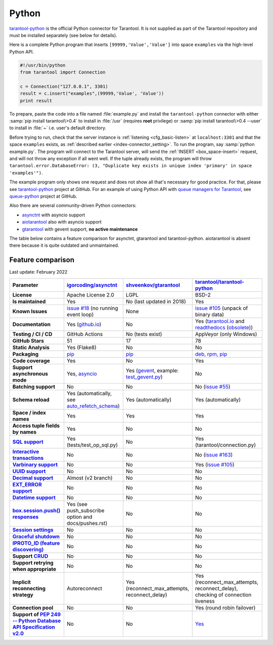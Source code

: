 =====================================================================
                            Python
=====================================================================

`tarantool-python <http://github.com/tarantool/tarantool-python>`__
is the official Python connector for Tarantool. It is not supplied as part
of the Tarantool repository and must be installed separately (see below for details).

Here is a complete Python program that inserts ``[99999,'Value','Value']`` into
space ``examples`` via the high-level Python API.

.. code-block:: python

    #!/usr/bin/python
    from tarantool import Connection

    c = Connection("127.0.0.1", 3301)
    result = c.insert("examples",(99999,'Value', 'Value'))
    print result

To prepare, paste the code into a file named :file:`example.py` and install
the ``tarantool-python`` connector with either :samp:`pip install tarantool\>0.4`
to install in :file:`/usr` (requires **root** privilege) or
:samp:`pip install tarantool\>0.4 --user` to install in :file:`~` i.e. user's
default directory.

Before trying to run, check that the server instance is :ref:`listening <cfg_basic-listen>` at
``localhost:3301`` and that the space ``examples`` exists, as
:ref:`described earlier <index-connector_setting>`.
To run the program, say :samp:`python example.py`. The program will connect
to the Tarantool server, will send the :ref:`INSERT <box_space-insert>` request, and will not throw any exception if
all went well. If the tuple already exists, the program will throw
``tarantool.error.DatabaseError: (3, "Duplicate key exists in unique index 'primary' in space 'examples'")``.

The example program only shows one request and does not show all that's
necessary for good practice. For that, please see
`tarantool-python <http://github.com/tarantool/tarantool-python>`__ project at GitHub.
For an example of using Python API with
`queue managers for Tarantool <https://github.com/tarantool/queue>`__, see
`queue-python <https://github.com/tarantool/queue-python>`__ project at GitHub.

Also there are several community-driven Python connectors:

* `asynctnt <https://github.com/igorcoding/asynctnt>`__ with asyncio support
* `aiotarantool <https://github.com/shveenkov/aiotarantool>`__ also with asyncio support
* `gtarantool <https://github.com/shveenkov/gtarantool>`__ with gevent support, **no active maintenance**

The table below contains a feature comparison for asynctnt, gtarantool and
tarantool-python. aiotarantool is absent there because it is quite outdated and
unmaintained.

Feature comparison
------------------

Last update: February 2022

..  list-table::
    :header-rows: 1
    :stub-columns: 1

    *   -   Parameter
        -   `igorcoding/asynctnt <https://github.com/igorcoding/asynctnt>`__
        -   `shveenkov/gtarantool <https://github.com/shveenkov/gtarantool>`__
        -   `tarantool/tarantool-python <https://github.com/tarantool/tarantool-python>`__

    *   -   License
        -   Apache License 2.0
        -   LGPL
        -   BSD-2

    *   -   Is maintained
        -   Yes
        -   No (last updated in 2018)
        -   Yes

    *   -   Known Issues
        -   `issue #18 <https://github.com/igorcoding/asynctnt/issues/18>`__ (no running event loop)
        -   None
        -   `issue #105 <https://github.com/tarantool/tarantool-python/issues/105>`__ (unpack of binary data)

    *   -   Documentation
        -   Yes (`github.io <https://igorcoding.github.io/asynctnt/>`__)
        -   No
        -   Yes (`tarantool.io
            <https://www.tarantool.io/en/doc/latest/getting_started/getting_started_python/>`__
            and `readthedocs
            <https://tarantool-python.readthedocs.io/en/latest/quick-start.en.html>`__
            (`obsolete
            <https://github.com/tarantool/tarantool-python/issues/67>`__))

    *   -   Testing / CI / CD
        -   GitHub Actions
        -   No (tests exist)
        -   AppVeyor (only Windows)

    *   -   GitHub Stars
        -   51
        -   17
        -   78

    *   -   Static Analysis
        -   Yes (Flake8)
        -   No
        -   No

    *   -   Packaging
        -   `pip <https://pypi.org/project/asynctnt/>`__
        -   `pip <https://pypi.org/project/gtarantool/>`__
        -   `deb, rpm, pip <https://github.com/tarantool/tarantool-python#download-and-install>`__

    *   -   Code coverage
        -   Yes
        -   No
        -   Yes

    *   -   Support asynchronous mode
        -   Yes, `asyncio <https://docs.python.org/3/library/asyncio.html>`__
        -   Yes (`gevent
            <https://www.gevent.org/api/gevent.event.html#gevent.event.AsyncResult>`__,
            example: `test_gevent.py
            <https://github.com/shveenkov/gtarantool/blob/master/tests/test_gevent.py>`__)
        -   No

    *   -   Batching support
        -   No
        -   No
        -   No (`issue #55 <https://github.com/tarantool/tarantool-python/issues/55>`__)

    *   -   Schema reload
        -   Yes (automatically, see `auto_refetch_schema <https://igorcoding.github.io/asynctnt/api.html>`__)
        -   Yes (automatically)
        -   Yes (automatically)

    *   -   Space / index names
        -   Yes
        -   Yes
        -   Yes

    *   -   Access tuple fields by names
        -   Yes
        -   No
        -   No

    *   -   `SQL support <https://www.tarantool.io/en/doc/latest/reference/reference_sql/>`__
        -   Yes (tests/test_op_sql.py)
        -   No
        -   Yes (tarantool/connection.py)

    *   -   `Interactive transactions <https://www.tarantool.io/en/doc/latest/book/box/stream/>`__
        -   No
        -   No
        -   No (`issue #163 <https://github.com/tarantool/tarantool-python/issues/163>`__)

    *   -   `Varbinary support <https://www.tarantool.io/en/doc/latest/book/box/data_model/>`__
        -   No
        -   No
        -   Yes (`issue #105 <https://github.com/tarantool/tarantool-python/issues/105>`__)

    *   -   `UUID support <https://www.tarantool.io/en/doc/latest/book/box/data_model/>`__
        -   No
        -   No
        -   No

    *   -   `Decimal support <https://www.tarantool.io/en/doc/latest/book/box/data_model/>`__
        -   Almost (v2 branch)
        -   No
        -   No

    *   -   `EXT_ERROR support <https://www.tarantool.io/ru/doc/latest/dev_guide/internals/msgpack_extensions/#the-error-type>`__
        -   No
        -   No
        -   No

    *   -   `Datetime support <https://github.com/tarantool/tarantool/discussions/6244>`__
        -   No
        -   No
        -   No

    *   -   `box.session.push() responses <https://www.tarantool.io/ru/doc/latest/reference/reference_lua/box_session/push/>`__
        -   Yes (see push_subscribe option and docs/pushes.rst)
        -   No
        -   No

    *   -   `Session settings <https://www.tarantool.io/en/doc/latest/reference/reference_lua/box_space/_session_settings/>`__
        -   No
        -   No
        -   No

    *   -   `Graceful shutdown <https://github.com/tarantool/tarantool/issues/5924>`__
        -   No
        -   No
        -   No

    *   -   `IPROTO_ID (feature discovering) <https://github.com/tarantool/doc/issues/2419>`__
        -   No
        -   No
        -   No

    *   -   Support `CRUD <https://github.com/tarantool/crud>`__
        -   No
        -   No
        -   No

    *   -   Support retrying when appropriate
        -   No
        -   No
        -   No

    *   -   Implicit reconnecting strategy
        -   Autoreconnect
        -   Yes (reconnect_max_attempts, reconnect_delay)
        -   Yes (reconnect_max_attempts, reconnect_delay), checking of connection liveness

    *   -   Connection pool
        -   No
        -   No
        -   Yes (round robin failover)

    *   -   Support of `PEP 249 -- Python Database API Specification v2.0 <https://www.python.org/dev/peps/pep-0249/>`__
        -   No
        -   No
        -   `Yes <https://github.com/tarantool/tarantool-python/wiki/PEP-249-Database-API>`__
